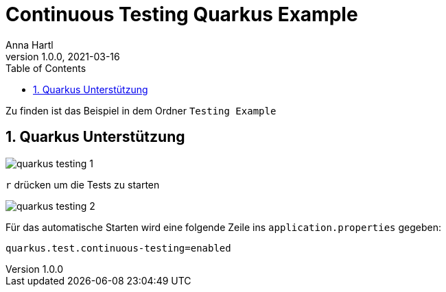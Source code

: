 = Continuous Testing Quarkus Example
Anna Hartl
1.0.0, 2021-03-16
ifndef::imagesdir[:imagesdir: images]
//:toc-placement!:  // prevents the generation of the doc at this position, so it can be printed afterwards
:sourcedir: ../src/main/java
:icons: font
:sectnums:    // Nummerierung der Überschriften / section numbering
:toc: left

//Need this blank line after ifdef, don't know why...
ifdef::backend-html5[]

Zu finden ist das Beispiel in dem Ordner `Testing Example`

== Quarkus Unterstützung

image::quarkus_testing_1.png[]

`r` drücken um die Tests zu starten

image::quarkus_testing_2.png[]


Für das automatische Starten wird eine folgende Zeile ins `application.properties` gegeben:

    quarkus.test.continuous-testing=enabled


